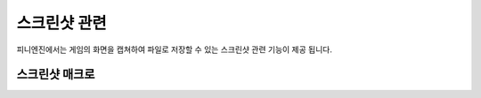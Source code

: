 .. PiniEngine documentation master file, created by
   sphinx-quickstart on Wed Dec 10 17:29:29 2014.
   You can adapt this file completely to your liking, but it should at least
   contain the root `toctree` directive.

스크린샷 관련
**********************************************

피니엔진에서는 게임의 화면을 캡쳐하여 파일로 저장할 수 있는 스크린샷 관련 기능이 제공 됩니다.

.. _매크로_스크린샷:

스크린샷 매크로
===============================================

.. function:: [스크린샷 파일명]

   게임의 화면을 캡쳐하여 파일로 저장할 수 있습니다.

   :param 문자열 파일명: ( **필수** ) 파일로 저장될 캡쳐된 화면의 파일명을 전달해 주어야 합니다.
